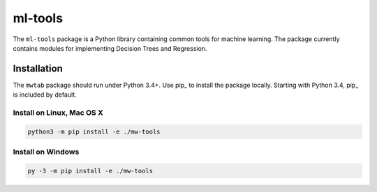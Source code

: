 ml-tools
========

.. image:: https://img.shields.io/pypi/l/mwtab.svg
   :target: https://choosealicense.com/licenses/bsd-3-clause-clear/
   :alt: License information

.. image:: https://img.shields.io/github/stars/cdpowell/ml-tools.svg?style=social&label=Star
   :target: https://github.com/cdpowell/ml-tools
   :alt: GitHub project


The ``ml-tools`` package is a Python library containing common tools for machine learning. The package currently
contains modules for implementing Decision Trees and Regression.


Installation
~~~~~~~~~~~~

The ``mwtab`` package should run under Python 3.4+. Use pip_ to install the package locally. Starting with Python 3.4, pip_ is included by default.


Install on Linux, Mac OS X
--------------------------

.. code:: bash

   python3 -m pip install -e ./mw-tools


Install on Windows
------------------

.. code:: bash

   py -3 -m pip install -e ./mw-tools
